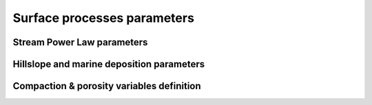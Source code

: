 .. _surfproc:

=================================
Surface processes  parameters
=================================

Stream Power Law parameters
---------------------------

.. grid:: 1
    :padding: 3

    .. grid-item-card::  
                
        **Declaration example**:

        .. code:: python

            spl:
                K: 3.e-8
                d: 0.42
                m: 0.4
                fDa: 10.
                fDm: 40.
                mthd = 1

        This part of the input file define the parameters for the fluvial surface processes based on the *Stream Power Law* (SPL) and is composed of:

        a. ``K`` representing the erodibility coefficient which is scale-dependent and its value depend on lithology and mean precipitation rate, channel width, flood frequency, channel hydraulics. It is used in the SPL law: :math:`E = K (\bar{P}A)^m S^n`

        .. warning::
            It is worth noting that the coefficient *n* is fixed and take the value *1*.

        b. Studies have shown that the physical strength of bedrock which varies with the degree of chemical weathering, increases systematically with local rainfall rate. Following `Murphy et al. (2016) <https://doi.org/10.1038/nature17449>`_, the stream power equation is adapted to explicitly incorporate the effect of local mean annual precipitation rate, P, on erodibility: :math:`E = (K_i P^d) (\bar{P}A)^m S^n`. ``d`` (:math:`d` in the equation) is a positive exponent that has been estimated from field-based relationships to 0.42. Its default value is set to 0.
        c. ``m`` is the coefficient from the SPL law: :math:`E = K (\bar{P}A)^m S^n` and takes the default value of 0.5.
        d. ``fDa`` dimensionless deposition coefficient for continental domain
        e. ``fDm`` dimensionless deposition coefficient for marine domain
        f. ``mthd`` chosen approach to account for sediment deposition (should be either 1 or 2)

Hillslope and marine deposition parameters
-------------------------------------------

.. grid:: 1
    :padding: 3

    .. grid-item-card::  
                
        **Declaration example**:

        .. code:: python

            diffusion:
                hillslopeKa: 0.02
                hillslopeKm: 0.2
                smthDep: 20.0
                clinSlp: 5.e-5

        Hillslope processes in goSPL is defined using a classical *diffusion law* in which sediment deposition and erosion depend on slopes (*simple creep*). The following parameters can be tuned based on your model resolution:

        a. ``hillslopeKa`` is the diffusion coefficient for the aerial domain,
        b. ``hillslopeKm`` is the diffusion coefficient for the marine domain,
        c. ``smthDep`` is the transport coefficient of freshly deposited sediments entering the ocean from rivers,
        d. ``clinSlp`` is the maximum slope of clinoforms (needs to be positive), this slope is then used to estimate the top of the marine deposition based on distance to shore.        



Compaction & porosity variables definition
------------------------------------------

.. grid:: 1
    :padding: 3

    .. grid-item-card::  
        
        **Declaration example**:

        .. code:: python

            compaction:
                phis: 0.49
                z0s: 3700.0

        We assume  a depth-porosity relationship for the sediment compaction based on the following parameters:

        a. porosity at the surface ``phis``,
        b. e-folding depth ``z0s`` (in metres)

